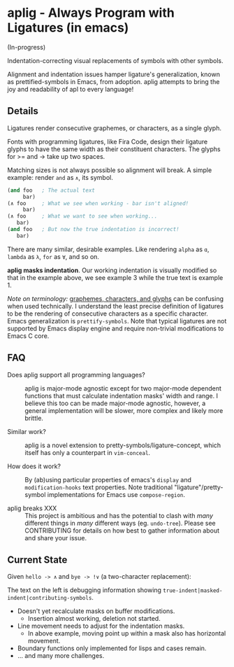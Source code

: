 * aplig - Always Program with Ligatures (in emacs)

(In-progress)

Indentation-correcting visual replacements of symbols with other symbols.

Alignment and indentation issues hamper ligature's generalization, known as
prettified-symbols in Emacs, from adoption. aplig attempts to bring the joy and
readability of apl to every language!

** Details

Ligatures render consecutive graphemes, or characters, as a single glyph.

Fonts with programming ligatures, like Fira Code, design their ligature glyphs
to have the same width as their constituent characters. The glyphs for >= and ->
take up two spaces.

Matching sizes is not always possible so alignment will break. A simple
example: render ~and~ as ~∧~, its symbol.

#+BEGIN_SRC lisp
(and foo   ; The actual text
     bar)
(∧ foo     ; What we see when working - bar isn't aligned!
     bar)
(∧ foo     ; What we want to see when working...
   bar)
(and foo   ; But now the true indentation is incorrect!
   bar)
#+END_SRC

There are many similar, desirable examples. Like rendering ~alpha~ as ~ɑ~,
~lambda~ as ~λ~, ~for~ as ~∀~, and so on.

*aplig masks indentation*. Our working indentation is visually modified so that
in the example above, we see example 3 while the true text is example 1.

/Note on terminology:/ [[https://helpful.knobs-dials.com/index.php/Morpheme,_Syllable,_Lexeme,_Grapheme,_Phoneme,_Character,_Glyph][graphemes, characters, and glyphs]] can be confusing when
used technically. I understand the least precise definition of ligatures to be
the rendering of consecutive characters as a specific character. Emacs
generalization is ~prettify-symbols~. Note that typical ligatures are not
supported by Emacs display engine and require non-trivial modifications to Emacs
C core.

** FAQ

- Does aplig support all programming languages? :: aplig is major-mode agnostic
     except for two major-mode dependent functions that must calculate
     indentation masks' width and range. I believe this too can be made
     major-mode agnostic, however, a general implementation will be slower, more
     complex and likely more brittle.

- Similar work? :: aplig is a novel extension to pretty-symbols/ligature-concept,
                   which itself has only a counterpart in ~vim-conceal~.

- How does it work? :: By (ab)using particular properties of emacs's ~display~
     and ~modification-hooks~ text properties. Note traditional
     "ligature"/pretty-symbol implementations for Emacs use ~compose-region~.

- aplig breaks XXX :: This project is ambitious and has the potential to clash
     with /many/ different things in /many/ different ways (eg. ~undo-tree~).
     Please see CONTRIBUTING for details on how best to gather information about
     and share your issue.

** Current State

Given ~hello -> ∧~ and ~bye -> !∨~ (a two-character replacement):

[[./img/progress-1.png]]

The text on the left is debugging information showing
~true-indent|masked-indent|contributing-symbols~.

- Doesn't yet recalculate masks on buffer modifications.
  - Insertion almost working, deletion not started.
- Line movement needs to adjust for the indentation masks.
  - In above example, moving point up within a mask also has horizontal
    movement.
- Boundary functions only implemented for lisps and cases remain.
- ... and many more challenges.
